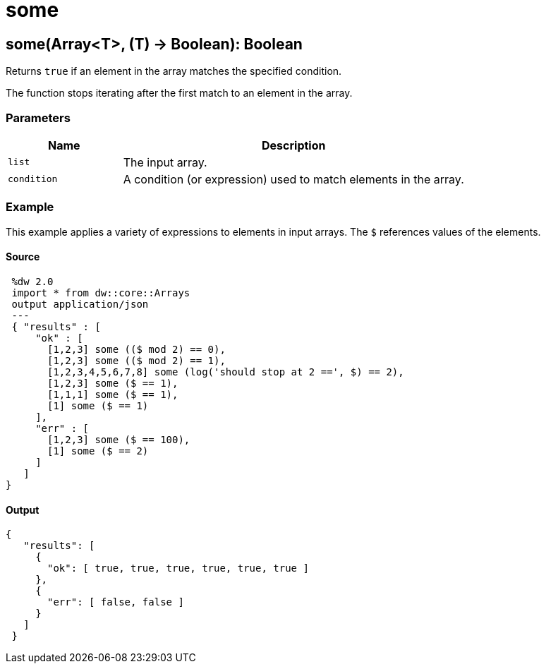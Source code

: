 = some



[[some1]]
== some&#40;Array<T&#62;, &#40;T&#41; &#45;&#62; Boolean&#41;: Boolean

Returns `true` if an element in the array matches the specified condition.


The function stops iterating after the first match to an element in the array.

=== Parameters

[%header, cols="1,3"]
|===
| Name | Description
| `list` | The input array.
| `condition` | A condition (or expression) used to match elements in the array.
|===

=== Example

This example applies a variety of expressions to elements in input arrays.
The `$` references values of the elements.

==== Source

[source,DataWeave, linenums]
----
 %dw 2.0
 import * from dw::core::Arrays
 output application/json
 ---
 { "results" : [
     "ok" : [
       [1,2,3] some (($ mod 2) == 0),
       [1,2,3] some (($ mod 2) == 1),
       [1,2,3,4,5,6,7,8] some (log('should stop at 2 ==', $) == 2),
       [1,2,3] some ($ == 1),
       [1,1,1] some ($ == 1),
       [1] some ($ == 1)
     ],
     "err" : [
       [1,2,3] some ($ == 100),
       [1] some ($ == 2)
     ]
   ]
}
----

==== Output

[source,JSON,linenums]
----
{
   "results": [
     {
       "ok": [ true, true, true, true, true, true ]
     },
     {
       "err": [ false, false ]
     }
   ]
 }
----

